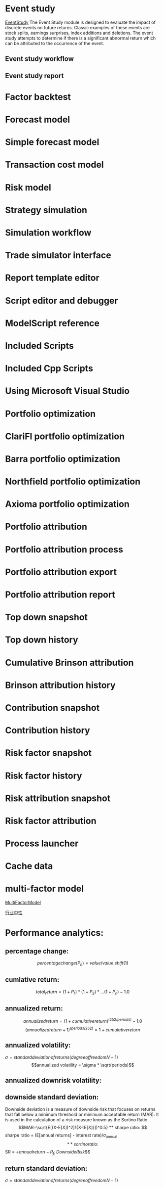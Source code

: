#+OPTIONS: ':nil *:t -:t ::t <:t H:3 \n:nil ^:t arch:headline author:t c:nil
#+OPTIONS: creator:nil d:(not "LOGBOOK") date:t e:t email:nil f:t inline:t
#+OPTIONS: num:t p:nil pri:nil prop:nil stat:t tags:t tasks:t tex:t timestamp:t
#+OPTIONS: title:t toc:t todo:t |:t
#+TITLES: QuantitativeInvestment
#+DATE: <2017-05-26 Fri>
#+AUTHORS weiwu
#+EMAIL: victor.wuv@gmail.com
#+LANGUAGE: en
#+SELECT_TAGS: export
#+EXCLUDE_TAGS: noexport
#+CREATOR: Emacs 24.5.1 (Org mode 8.3.4)



* Event study
[[file:./EventStudy.org][EventStudy]]
The Event Study module is designed to evaluate the impact of discrete events on future returns. Classic examples of these events are stock splits, earnings surprises, index additions and deletions. The event study attempts to determine if there is a significant abnormal return which can be attributed to the occurrence of the event.

** Event study workflow
** Event study report
* Factor backtest
* Forecast model
* Simple forecast model
* Transaction cost model
* Risk model
* Strategy simulation
* Simulation workflow
* Trade simulator interface
* Report template editor
* Script editor and debugger
* ModelScript reference
* Included Scripts
* Included Cpp Scripts
* Using Microsoft Visual Studio
* Portfolio optimization
* ClariFI portfolio optimization
* Barra portfolio optimization
* Northfield portfolio optimization
* Axioma portfolio optimization
* Portfolio attribution
* Portfolio attribution process
* Portfolio attribution export
* Portfolio attribution report
* Top down snapshot
* Top down history
* Cumulative Brinson attribution
* Brinson attribution history
* Contribution snapshot
* Contribution history
* Risk factor snapshot
* Risk factor history
* Risk attribution snapshot
* Risk factor attribution
* Process launcher
* Cache data
* multi-factor model
[[file:./MultiFactorModel.org][MultiFactorModel]]

[[file:./IndustryNeutral.org][行业中性]]


* Performance analytics:

** percentage change:
$$percentage change(P_n) = value / value.shift(1)$$
** cumlative return:
$$total_return = (1+P_1)*(1+P_2)*...(1+P_n) - 1.0$$
** annualized return:
$$annualized return = (1 + cumulative return)^(252/periods) - 1.0$$
$$(annualized return + 1)^(periods/252) = 1 + cumulative return$$
** annualized volatility:
$\sigma = standard deviation of returns(degree of freedom N -1)$
$$annualized volatility = \sigma * \sqrt(periods)$$
** annualized downrisk volatility:
** downside standard deviation:
Downside deviation is a measure of downside risk that focuses on returns that fall below a minimum threshold or minimum acceptable return (MAR). It is used in the calculation of a risk measure known as the Sortino Ratio.
$$MAR=\sqrt{E[(X-E[X])^2]1{X<E[X]}])^0.5}
** sharpe ratio:
$$sharpe ratio = (E[annual returns] - interest rate)/\sigma_annual$$
** sortino ratio:
$$SR = \div{annual return - R_f, Downside Risk}$$
** return standard deviation:
$\sigma = standard deviation of returns(degree of freedom N -1)$
